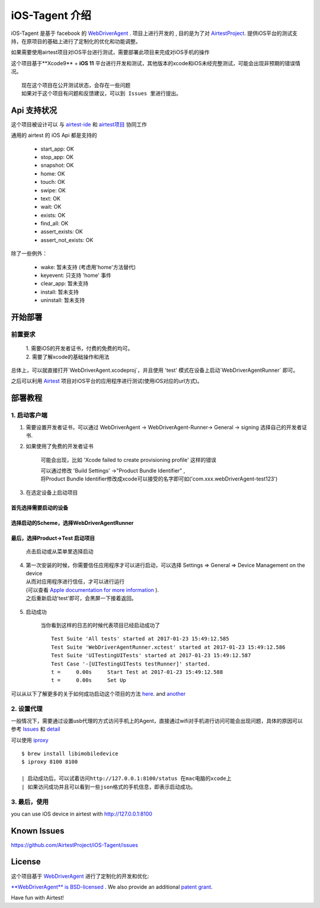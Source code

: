 iOS-Tagent 介绍
====================================

.. image:: ./IntroductionPhoto/ios-airtestIDE.gif

iOS-Tagent 是基于 facebook 的 `WebDriverAgent <https://github.com/facebook/WebDriverAgent>`_ .
项目上进行开发的 , 目的是为了对 `AirtestProject <http://airtest.netease.com/>`_. 提供iOS平台的测试支持，在原项目的基础上进行了定制化的优化和功能调整。

如果需要使用airtest项目对iOS平台进行测试，需要部署此项目来完成对iOS手机的操作

这个项目基于**Xcode9** + **iOS 11** 平台进行开发和测试，其他版本的xcode和iOS未经完整测试，可能会出现非预期的错误情况。
::

    现在这个项目在公开测试状态，会存在一些问题
    如果对于这个项目有问题和反馈建议，可以到 Issues 里进行提出。

Api 支持状况
------------------------------------
这个项目被设计可以 与 `airtest-ide <http://airtest.netease.com/>`_ 和 `airtest项目 <https://github.com/AirtestProject/Airtest>`_ 协同工作

通用的 airtest 的 iOS Api 都是支持的

    - start_app: OK
    - stop_app: OK
    - snapshot: OK
    - home:     OK
    - touch:    OK
    - swipe:    OK
    - text:     OK
    - wait:     OK
    - exists:   OK
    - find_all: OK
    - assert_exists: OK
    - assert_not_exists: OK


除了一些例外：

    - wake: 暂未支持 (考虑用'home'方法替代)
    - keyevent: 只支持 'home' 事件
    - clear_app:  暂未支持
    - install:  暂未支持
    - uninstall: 暂未支持



开始部署
------------------------------------

前置要求
^^^^^^^^^^^^^^^^^^^^^^^^^^^^^^^^^^^
    | 1. 需要iOS的开发者证书，付费的免费的均可。
    | 2. 需要了解xcode的基础操作和用法

总体上，可以就直接打开`WebDriverAgent.xcodeproj`，并且使用 'test' 模式在设备上启动`WebDriverAgentRunner` 即可。

之后可以利用 `Airtest <http://airtest.netease.com/>`_ 项目对iOS平台的应用程序进行测试(使用iOS对应的url方式)。

部署教程
------------------------------------

1. 启动客户端
^^^^^^^^^^^^^^^^^^^^^^^^^^^^^^^^^^^


1. 需要设置开发者证书，可以通过 WebDriverAgent -> WebDriverAgent-Runner-> General -> signing 选择自己的开发者证书.

.. image:: ./IntroductionPhoto/signing.png

2. 如果使用了免费的开发者证书

    可能会出现，比如 'Xcode failed to create provisioning profile' 这样的错误

    .. image:: ./IntroductionPhoto/FailID.png

    | 可以通过修改 'Build Settings' ->"Product Bundle Identifier" ,
    | 将Product Bundle Identifier修改成xcode可以接受的名字即可如('com.xxx.webDriverAgent-test123')

    .. image:: ./IntroductionPhoto/bundleId.png

3. 在选定设备上启动项目

首先选择需要启动的设备
~~~~~~~~~~~~~~~~~~~~~~~~~~~~~~~~~~~

    .. image:: ./IntroductionPhoto/chooseDevice.png

选择启动的Scheme，选择WebDriverAgentRunner
~~~~~~~~~~~~~~~~~~~~~~~~~~~~~~~~~~~~~~~~~~~~~~

    .. image:: ./IntroductionPhoto/chooseScheme.png

最后，选择Product->Test 启动项目
~~~~~~~~~~~~~~~~~~~~~~~~~~~~~~~~~~

    .. image:: ./IntroductionPhoto/runTest.png

    点击启动或从菜单里选择启动

    .. image:: ./IntroductionPhoto/ProductTest.jpg


4. | 第一次安装的时候，你需要信任应用程序才可以进行启动，可以选择 Settings => General => Device Management on the device
   | 从而对应用程序进行信任，才可以进行运行
   | (可以查看 `Apple documentation for more information <https://support.apple.com/en-us/HT204460>`_ ).
   | 之后重新启动'test'即可，会黑屏一下接着返回。


    .. image :: ./IntroductionPhoto/untrustedDev.png

5. 启动成功

    当你看到这样的日志的时候代表项目已经启动成功了
    ::

        Test Suite 'All tests' started at 2017-01-23 15:49:12.585
        Test Suite 'WebDriverAgentRunner.xctest' started at 2017-01-23 15:49:12.586
        Test Suite 'UITestingUITests' started at 2017-01-23 15:49:12.587
        Test Case '-[UITestingUITests testRunner]' started.
        t =     0.00s     Start Test at 2017-01-23 15:49:12.588
        t =     0.00s     Set Up


可以从以下了解更多的关于如何成功启动这个项目的方法  `here <https://github.com/facebook/WebDriverAgent/wiki/Starting-WebDriverAgent>`_.
and `another <https://github.com/appium/appium/blob/master/docs/en/drivers/ios-xcuitest-real-devices.md>`_

2. 设置代理
^^^^^^^^^^^^^^^^^^^^^^^^^^^^^^^^^^^

一般情况下，需要通过设置usb代理的方式访问手机上的Agent，直接通过wifi对手机进行访问可能会出现问题，具体的原因可以参考 `Issues <https://github.com/facebook/WebDriverAgent/wiki/Common-Issues>`_
和 `detail <https://github.com/facebook/WebDriverAgent/issues/288>`_

可以使用 `iproxy <https://github.com/libimobiledevice/libimobiledevice>`_

::

    $ brew install libimobiledevice
    $ iproxy 8100 8100

    | 启动成功后，可以试着访问http://127.0.0.1:8100/status 在mac电脑的xcode上
    | 如果访问成功并且可以看到一些json格式的手机信息，即表示启动成功。

3. 最后，使用
^^^^^^^^^^^^^^^^^^^^^^^^^^^^^^^^^^^
you can use iOS device in airtest with http://127.0.0.1:8100

Known Issues
-----------------------------------
https://github.com/AirtestProject/iOS-Tagent/issues

License
-----------------------------------

这个项目基于 `WebDriverAgent <https://github.com/facebook/WebDriverAgent>`_ 进行了定制化的开发和优化:


`**WebDriverAgent** is BSD-licensed <./LICENSE>`_ . We also provide an additional `patent grant <./PATENTS>`_.


Have fun with Airtest!
